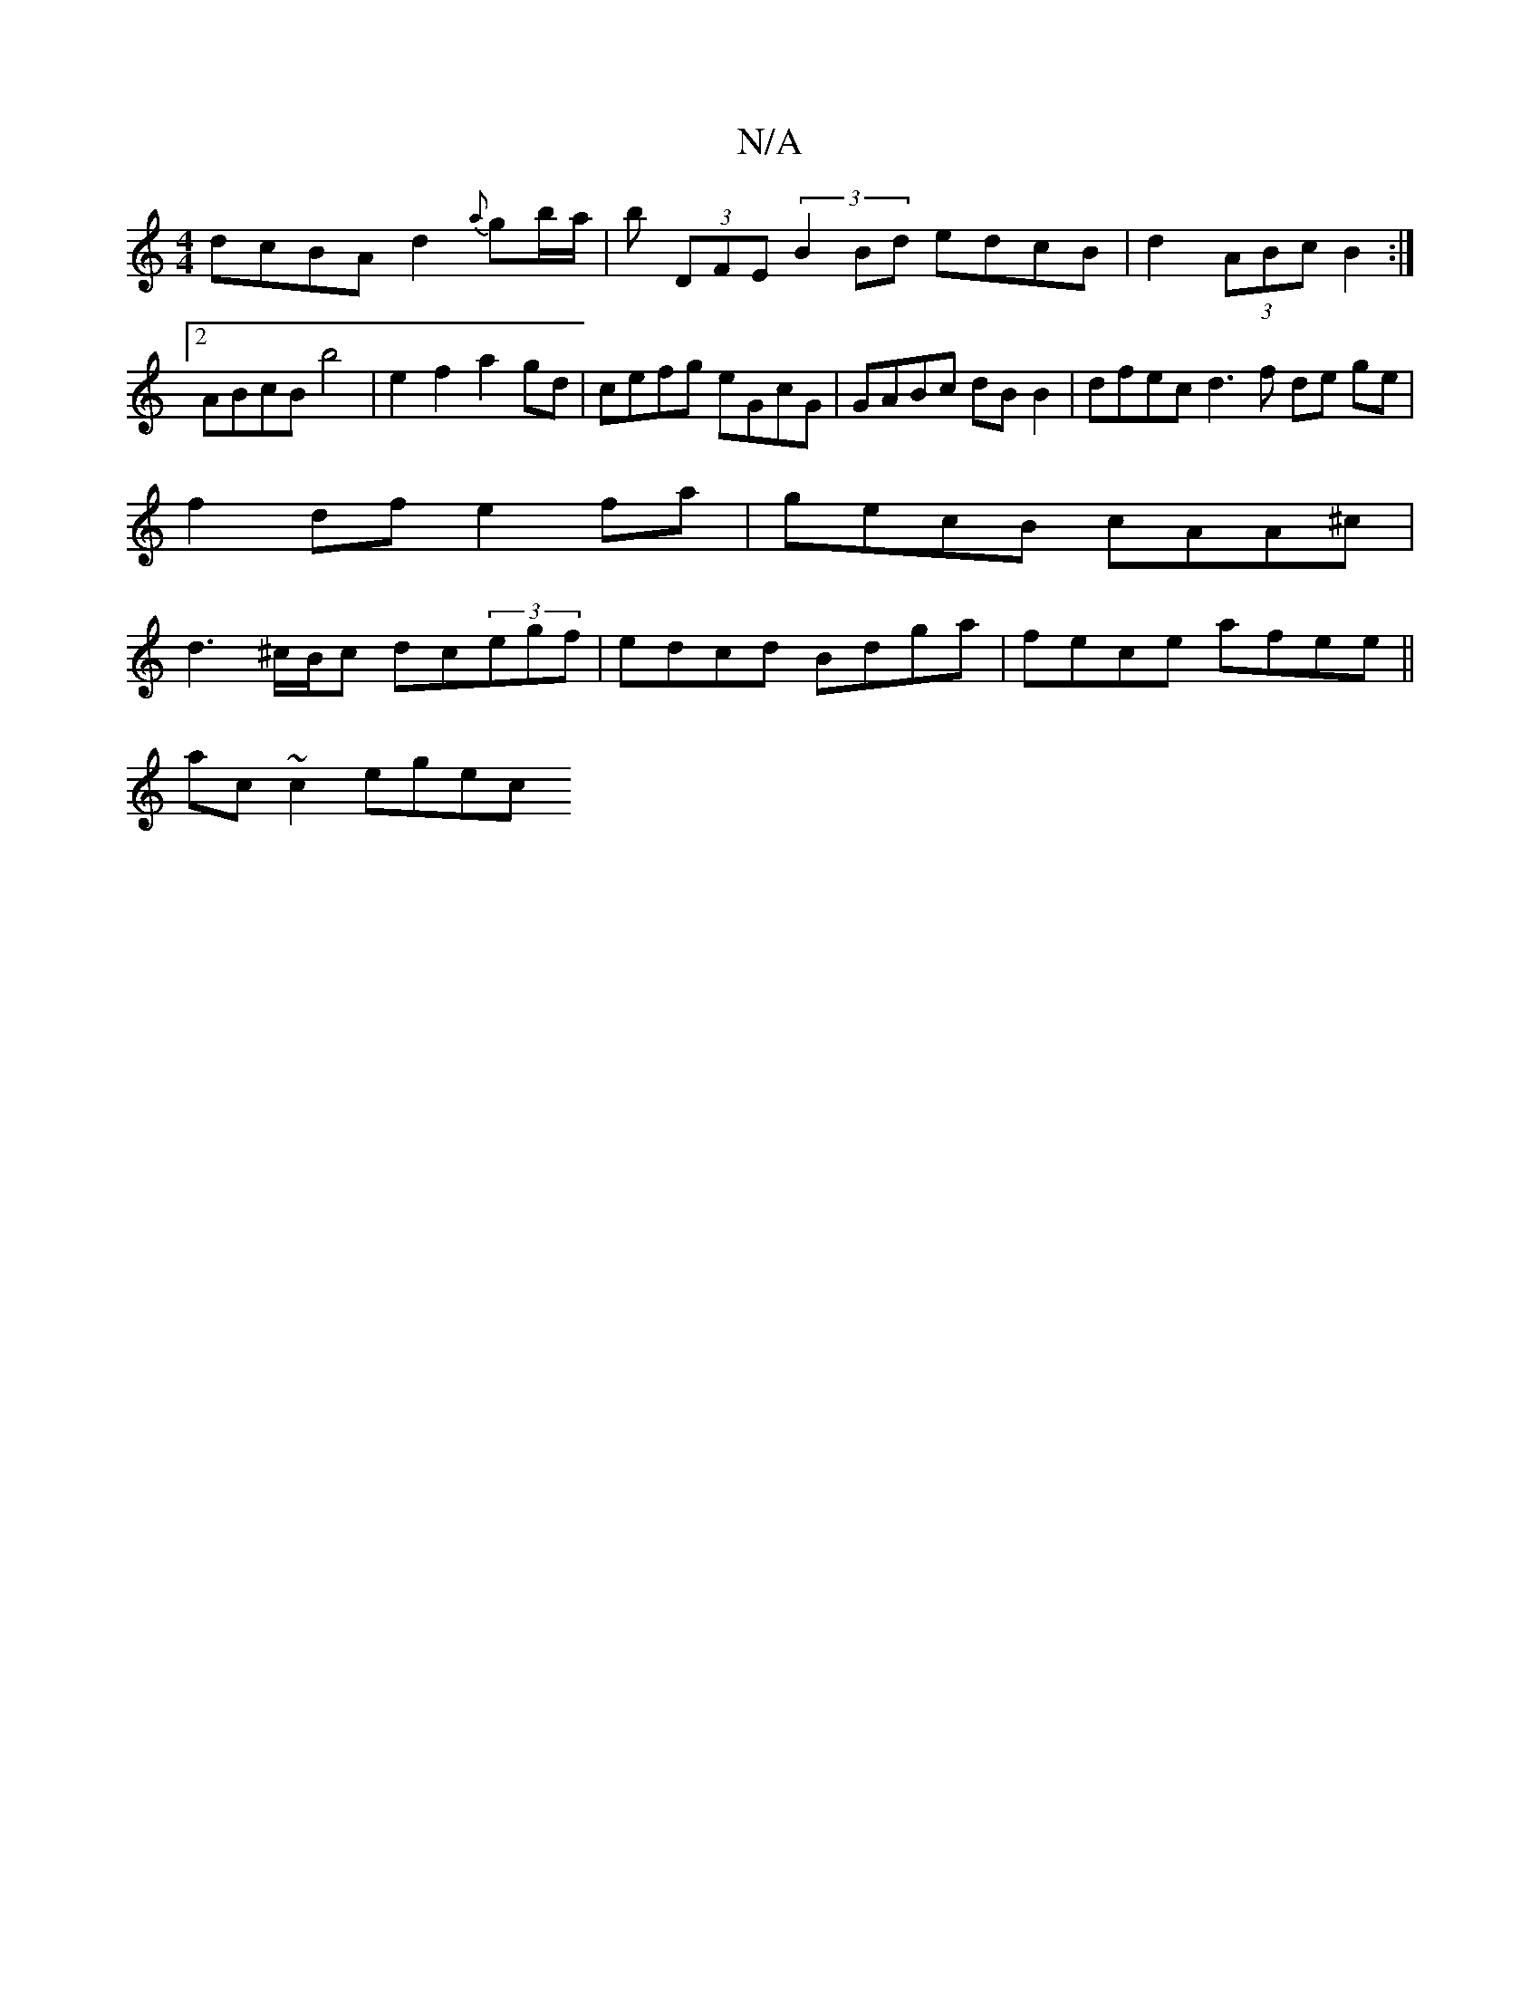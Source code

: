 X:1
T:N/A
M:4/4
R:N/A
K:Cmajor
 dcBA d2{a}gb/a/|b (3DFE (3B2Bd edcB | d2 (3ABc B2 :|
[2 ABcB b4 | e2 f2 a2gd | cefg eGcG | GABc dBB2 | dfec d3 f de ge | f2 df e2fa | gecB cAA^c | d3 ^c/B/c dc(3egf|edcd Bdga|fece afee||
ac ~c2 egec 